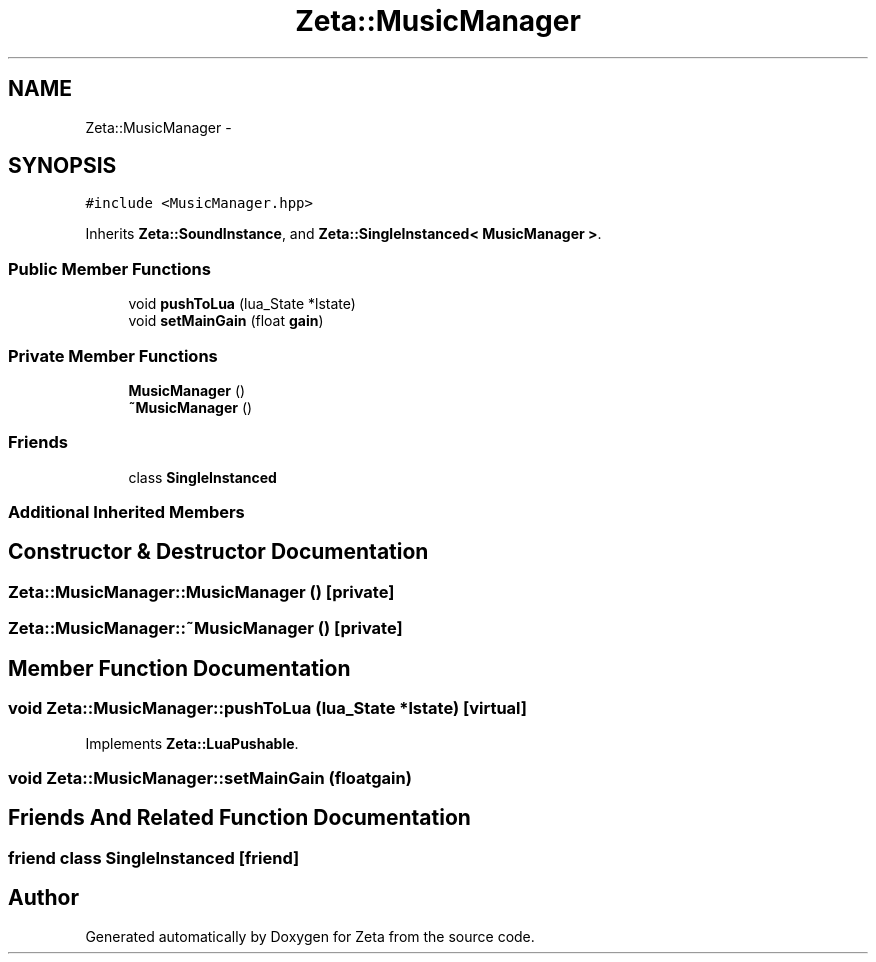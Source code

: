 .TH "Zeta::MusicManager" 3 "Wed Feb 10 2016" "Zeta" \" -*- nroff -*-
.ad l
.nh
.SH NAME
Zeta::MusicManager \- 
.SH SYNOPSIS
.br
.PP
.PP
\fC#include <MusicManager\&.hpp>\fP
.PP
Inherits \fBZeta::SoundInstance\fP, and \fBZeta::SingleInstanced< MusicManager >\fP\&.
.SS "Public Member Functions"

.in +1c
.ti -1c
.RI "void \fBpushToLua\fP (lua_State *lstate)"
.br
.ti -1c
.RI "void \fBsetMainGain\fP (float \fBgain\fP)"
.br
.in -1c
.SS "Private Member Functions"

.in +1c
.ti -1c
.RI "\fBMusicManager\fP ()"
.br
.ti -1c
.RI "\fB~MusicManager\fP ()"
.br
.in -1c
.SS "Friends"

.in +1c
.ti -1c
.RI "class \fBSingleInstanced\fP"
.br
.in -1c
.SS "Additional Inherited Members"
.SH "Constructor & Destructor Documentation"
.PP 
.SS "Zeta::MusicManager::MusicManager ()\fC [private]\fP"

.SS "Zeta::MusicManager::~MusicManager ()\fC [private]\fP"

.SH "Member Function Documentation"
.PP 
.SS "void Zeta::MusicManager::pushToLua (lua_State *lstate)\fC [virtual]\fP"

.PP
Implements \fBZeta::LuaPushable\fP\&.
.SS "void Zeta::MusicManager::setMainGain (floatgain)"

.SH "Friends And Related Function Documentation"
.PP 
.SS "friend class \fBSingleInstanced\fP\fC [friend]\fP"


.SH "Author"
.PP 
Generated automatically by Doxygen for Zeta from the source code\&.
